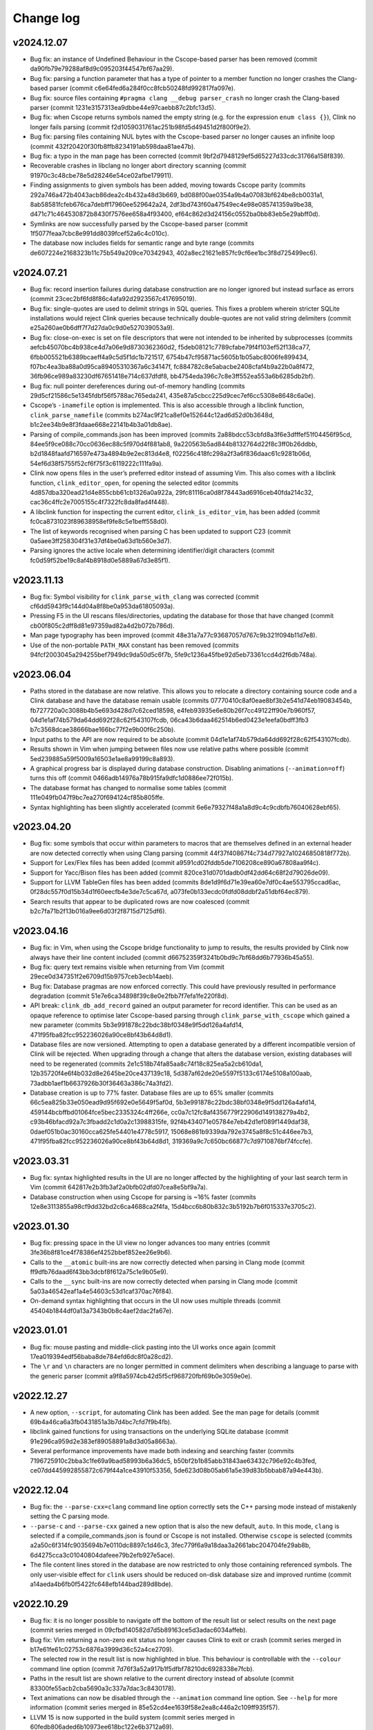 Change log
==========

v2024.12.07
-----------
* Bug fix: an instance of Undefined Behaviour in the Cscope-based parser has
  been removed (commit da90fb79e79288af8d9c095203f44547bf67aa29).
* Bug fix: parsing a function parameter that has a type of pointer to a member
  function no longer crashes the Clang-based parser (commit
  c6e64fed6a284f0cc8fcb50248fd992817fa097e).
* Bug fix: source files containing ``#pragma clang __debug parser_crash`` no
  longer crash the Clang-based parser (commit
  1231e3157313ea9dbbe44e97caebb87c2bfc13d5).
* Bug fix: when Cscope returns symbols named the empty string (e.g. for the
  expression ``enum class {}``), Clink no longer fails parsing (commit
  f2d1059031761ac251b98fd5d49451d2f800f9e2).
* Bug fix: parsing files containing NUL bytes with the Cscope-based parser no
  longer causes an infinite loop (commit
  432f20420f30fb8ffb8234191ab598daa81ae47b).
* Bug fix: a typo in the man page has been corrected (commit
  9bf2d7948129ef5d65227d33cdc31766a158f839).
* Recoverable crashes in libclang no longer abort directory scanning (commit
  91970c3c48cbe78e5d28246e54ce02afbe179911).
* Finding assignments to given symbols has been added, moving towards Cscope
  parity (commits 292a746a472b4043acb86dea2c4b432a48d3b669,
  bd088f00ae0354a9b4a07083bf624be8cb0031a1,
  8ab58581fcfeb676ca7debff17960ee529642a24,
  2df3bd743f60a47549ec4e98e085741359a9be38,
  d471c71c464530872b8430f7576ee658a4f93400,
  ef64c862d3d24156c0552ba0bb83eb5e29abff0d).
* Symlinks are now successfully parsed by the Cscope-based parser (commit
  1f5077feaa7cbc8e991dd8039fcef52a6c4c010c).
* The database now includes fields for semantic range and byte range (commits
  de607224e2168323b11c75b549a209ce70342943,
  402a8ec21621e857fc9cf6ee1bc3f8d725499ec6).

v2024.07.21
-----------
* Bug fix: record insertion failures during database construction are no longer
  ignored but instead surface as errors (commit
  23cec2bf6fd8f86c4afa92d2923567c417695019).
* Bug fix: single-quotes are used to delimit strings in SQL queries. This fixes
  a problem wherein stricter SQLite installations would reject Clink queries
  because technically double-quotes are not valid string delimiters (commit
  e25a260ae0b6dff7f7d27da0c9d0e527039053a9).
* Bug fix: close-on-exec is set on file descriptors that were not intended to be
  inherited by subprocesses (commits aefcb45070bc4b938ce4d7a06e9d8730362360d2,
  f5deb08121c7789cfabe79f4f103ef52f138ca77,
  6fbb005521b6389bcaeff4a9c5d5f1dc1b721517,
  6754b47cf95871ac5605b1b05abc8006fe899434,
  f07bc4ea3ba88a0d95ca89405310367a6c34147f,
  fc884782c8e5abacbe2408cfaf4b9a22b0a8f472,
  36fb96ce989a83230df67651418e714c637dfdf8,
  bb4754eda396c7c8e3ff552ea553a6b6285db2bf).
* Bug fix: null pointer dereferences during out-of-memory handling (commits
  29d5cf21586c5e1345fdbf56f5788ac765eda241,
  435e87a5cbcc225d9cec7ef6cc5308e8648c6a0e).
* Cscope’s ``-inamefile`` option is implemented. This is also accessible through
  a libclink function, ``clink_parse_namefile`` (commits
  b274ac9f21ca8ef0e152644c12ad6d52d0b3648d,
  b1c2ee34b9e8f3fdaae668e22141b4b3a01db8ae).
* Parsing of compile_commands.json has been improved (commits
  2a88bdcc53cbfd8a3f6e3dfffef51f04456f95cd,
  84ee5f9ce088c70cc0636ec88c5f970d4f881ab8,
  9a220563b5ad844b8132764d22f8c3ff0b26ddbb,
  b2d1848faafd716597e473a4894b9e2ec813d4e8,
  f02256c418fc298a2f3a6f836daac61c9281b06d,
  54ef6d38f5755f52cf6f75f3c6119222c111fa9a).
* Clink now opens files in the user’s preferred editor instead of assuming Vim.
  This also comes with a libclink function, ``clink_editor_open``, for opening
  the selected editor (commits 4d857dba320ead21d4e855cbb61cb1326a0a922a,
  29fc81116ca0d8f78443ad6916ceb40fda214c32,
  cac36c4ffc2e7005155c4f7322fc8da8fad4f448).
* A libclink function for inspecting the current editor,
  ``clink_is_editor_vim``, has been added (commit
  fc0ca8731023f89638958ef9fe8c5e1beff558d0).
* The list of keywords recognised when parsing C has been updated to support C23
  (commit 0a5aee3ff258304f31e37df4be0a63d1b560e3d7).
* Parsing ignores the active locale when determining identifier/digit characters
  (commit fc0d59f52be19c8af4b8918d0e5889a67d3e85f1).

v2023.11.13
-----------
* Bug fix: Symbol visibility for ``clink_parse_with_clang`` was corrected
  (commit cf6dd5943f9c144d04a8f8be0a953da61805093a).
* Pressing F5 in the UI rescans files/directories, updating the database for
  those that have changed (commit cb00f805c2dff8d81e97359ad82a4d2b072b786d).
* Man page typography has been improved (commit
  48e31a7a77c93687057d767c9b321f094b11d7e8).
* Use of the non-portable ``PATH_MAX`` constant has been removed (commits
  94fcf2003045a294255bef7949dc9da50d5c6f7b,
  5fe9c1236a45fbe92d5eb73361ccd4d2f6db748a).

v2023.06.04
-----------
* Paths stored in the database are now relative. This allows you to relocate a
  directory containing source code and a Clink database and have the database
  remain usable (commits 07770410c8af0eae8bf3b2e541d74eb19083454b,
  fb727720a0c3088b4b5e693d428d7c62ced18598,
  e4feb93935e6e80b26f7cc49122ff90e7b960f57,
  04d1e1af74b579da64dd692f28c62f543107fcdb,
  06ca43b6daa462514b6ed0423e1eefa0bdff3fb3
  b7c3568dcae38666bae166bc77f2e9b00f6c250b).
* Input paths to the API are now required to be absolute (commit
  04d1e1af74b579da64dd692f28c62f543107fcdb).
* Results shown in Vim when jumping between files now use relative paths where
  possible (commit 5ed239885a59f5009a16503e1ae8a99199c8a893).
* A graphical progress bar is displayed during database construction. Disabling
  animations (``--animation=off``) turns this off (commit
  0466adb14976a78b915fa9dfc1d0886ee72f015b).
* The database format has changed to normalise some tables (commit
  111e049fb047f9bc7ea270f694124cf85b805ffe.
* Syntax highlighting has been slightly accelerated (commit
  6e6e79327f48a1a8d9c4c9cdbfb76040628ebf65).

v2023.04.20
-----------
* Bug fix: some symbols that occur within parameters to macros that are
  themselves defined in an external header are now detected correctly when using
  Clang parsing (commit 44f37f40867f4c734d77927a10246850818f772b).
* Support for Lex/Flex files has been added (commit
  a9591cd02fddb5de7106208ce890a67808aa9f4c).
* Support for Yacc/Bison files has been added (commit
  820ce31d0701dadb0df42dd64c68f2d79026de09).
* Support for LLVM TableGen files has been added (commits
  8de1d9f6d71e39ea60e7df0c4ae553795ccad6ac,
  0f28dc557f0d15b34d1f60eecfb4e3de7c5ca67d,
  a073fe0b133ecdc0fdfd08ddbf2a51dbf64ec879).
* Search results that appear to be duplicated rows are now coalesced (commit
  b2c7fa71b2f13b016a9ee6d03f2f8715d7125df6).

v2023.04.16
-----------
* Bug fix: in Vim, when using the Cscope bridge functionality to jump to
  results, the results provided by Clink now always have their line content
  included (commit d66752359f3241b0bd9c7bf68dd6b77936b45a55).
* Bug fix: query text remains visible when returning from Vim (commit
  29ece0d347351f2e6709d15b9757ceb3ecb14aeb).
* Bug fix: Database pragmas are now enforced correctly. This could have
  previously resulted in performance degradation (commit
  51e7e6ca34898f39c8e0e2fbb7f7efa1fe220f8d).
* API break: ``clink_db_add_record`` gained an output parameter for record
  identifier. This can be used as an opaque reference to optimise later
  Cscope-based parsing through ``clink_parse_with_cscope`` which gained a new
  parameter (commits 5b3e991878c22bdc38bf0348e9f5dd126a4afd14,
  471f95fba82fcc952236026a90ce8bf43b64d8d1).
* Database files are now versioned. Attempting to open a database generated by a
  different incompatible version of Clink will be rejected. When upgrading
  through a change that alters the database version, existing databases will
  need to be regenerated (commits 2e1c518b74fa85aa8c74f18c825ea5a2cb610da1,
  12b35720f4e6f4b032d8e2645be20ce437139c18,
  5d387af62de20e5597f5133c6174e5108a100aab,
  73adbb1aef1b6637926b30f36463a386c74a3fd2).
* Database creation is up to 77% faster. Database files are up to 65% smaller
  (commits 66c5ea825b33e050ead9d95f692e0e5649f5af0d,
  5b3e991878c22bdc38bf0348e9f5dd126a4afd14,
  459144bcbffbd01064fce5bec2335324c4ff266e,
  cc0a7c12fc8af4356779f22906d149138279a4b2,
  c93b46bfacd92a7c3fbadd2c1d0a2c13988315fe,
  92f4b434071e05784e7eb42d1ef089f1449daf38,
  0daef051b0ac30160cca625fe54401e4778c5917,
  15068e861b9339da792e3745a8f8c51c446ee7b3,
  471f95fba82fcc952236026a90ce8bf43b64d8d1,
  319369a9c7c650bc66877c7d9710876bf74fccfe).

v2023.03.31
-----------
* Bug fix: syntax highlighted results in the UI are no longer affected by the
  highlighting of your last search term in Vim (commit
  642817e2b3fb3af2a0bfb02dfd07cea8e5bf9a7a).
* Database construction when using Cscope for parsing is ~16% faster (commits
  12e8e3113855a98cf9dd32bd2c6ca4688ca2f4fa,
  15d4bcc6b80b832c3b5192b7b6f015337e3705c2).

v2023.01.30
-----------
* Bug fix: pressing space in the UI view no longer advances too many entries
  (commit 3fe36b8f81ce4f78386ef4252bbef852ee26e9b6).
* Calls to the ``__atomic`` built-ins are now correctly detected when parsing in
  Clang mode (commit ff9dfb76daad6f43bb3dcbf8f612a75c1e9b05e9).
* Calls to the ``__sync`` built-ins are now correctly detected when parsing in
  Clang mode (commit 5a03a46542eaf1a4e54603c53d1caf370ac76f84).
* On-demand syntax highlighting that occurs in the UI now uses multiple threads
  (commit 45404b1844df0a13a7343b0b8c4aef2dac2fa67e).

v2023.01.01
-----------
* Bug fix: mouse pasting and middle-click pasting into the UI works once again
  (commit 17ea019394edf56baba8de784efd6dc8f0a28cd2).
* The ``\r`` and ``\n`` characters are no longer permitted in comment delimiters
  when describing a language to parse with the generic parser (commit
  a9f8a5974cb42d5f5cf968720fbf69b0e3059e0e).

v2022.12.27
-----------
* A new option, ``--script``, for automating Clink has been added. See the man
  page for details (commit 69b4a46ca6a3fb0431851a3b7d4bc7cfd7f9b4fb).
* libclink gained functions for using transactions on the underlying SQLite
  database (commit 91e296ca959d2e383ef89058891a8d3d05a8663a).
* Several performance improvements have made both indexing and searching faster
  (commits 7196725910c2bba3c1fe69a9bad58993b6a36dc5,
  b50bf2b1b85abb31843ae63432c796e92c4b3fed,
  ce07dd445992855872c679f44a1ce43910f53356,
  5de623d08b05ab61a5e39d83b5bbab87a94e443b).

v2022.12.04
-----------
* Bug fix: the ``--parse-cxx=clang`` command line option correctly sets the C++
  parsing mode instead of mistakenly setting the C parsing mode.
* ``--parse-c`` and ``--parse-cxx`` gained a new option that is also the new
  default, ``auto``. In this mode, ``clang`` is selected if a
  compile_commands.json is found or Cscope is not installed. Otherwise
  ``cscope`` is selected (commits a2a50c6f314fc9035694b7e0110dc8897c1d46c3,
  3fec779f6a9a18daa3a2661abc204704fe29ab8b,
  6d4275cca3c01040804dafeee79b2efb927e5ace).
* The file content lines stored in the database are now restricted to only those
  containing referenced symbols. The only user-visible effect for ``clink``
  users should be reduced on-disk database size and improved runtime (commit
  a14aeda4b6fb0f5422fc648efb144bad289d8bde).

v2022.10.29
-----------
* Bug fix: it is no longer possible to navigate off the bottom of the result
  list or select results on the next page (commit series merged in
  09cfbd140582d7d5b89163ce5d3adac6034affeb).
* Bug fix: Vim returning a non-zero exit status no longer causes Clink to exit
  or crash (commit series merged in b17e61fe61c02753c6876a3999d36c52a4ce2709).
* The selected row in the result list is now highlighted in blue. This behaviour
  is controllable with the ``--colour`` command line option (commit
  7d76f3a52a917b1f5dfbf78210dc6928338e7fcb).
* Paths in the result list are shown relative to the current directory instead
  of absolute (commit 83300fe55acb2cba5690a3c337a7dac3c8430178).
* Text animations can now be disabled through the ``--animation`` command line
  option. See ``--help`` for more information (commit series merged in
  85e52cd4ee1639f58e2ea8c446a2c109ff935f57).
* LLVM 15 is now supported in the build system (commit series merged in
  60fedb806aded6b10973ee618bc122e6b3712a69).

v2022.10.22
-----------
* ``clink`` can now locate a ``clink-repl`` adjacent to itself and pass this to
  Vim instead of assuming ``clink-repl`` can be found through ``$PATH``. This
  means the location you install Clink to no longer needs to be added to
  ``$PATH`` to avoid errors when ``clink`` opens Vim (commit series merged in
  afdfddca57885c363e518a4923d28f7024124a9e).
* Vim is checked for on startup and an error is shown, rather than trying to run
  Vim later and failing confusingly if it is not installed (commit
  7ac2d7c24ec933e67d29011ef122dcb94dddbb2c).
* Filenames beginning with characters like ``-`` no longer cause problems when
  opening Vim (commit 4375fa9c1fe02c861a7655f584e54854c7e4d393).

v2022.10.15
-----------
* The ``--parse-c`` and ``--parse-cxx`` options gained a new possible argument,
  ``cscope`` that uses Cscope to parse sources. This can be useful in a foreign
  project whose build flags you do not know and thus libclang struggles to parse
  accurately (commits merged in 874a2b894e91e227e9a94007f3ec08c42d289d71).
* Exit status from ``clink`` now follows sysexits.h guidelines more closely
  (commit 4c16e47b7a1c42f46615fbba67f0c1def4225a10).

v2022.09.24
-----------
* The generic C, C++, MSVC DEF, and Python parsers now all recognise comment
  syntax (commits 8a80c768808f616c205b5fb39f1b4176bcf66dc4,
  0d7d0b2e7c46e898a90f4eda569f515c0997f8b3,
  e8b71beecb0fe2061cc5195c6ed7556696fe5a5a,
  a01295e13bac6d944ec0532be6e1bee578ef292c).
* The generic C and C++ parsers now recognise string and character literals
  (commits 8f5748f431edaa1bc26ebd1f349702af5ada020f,
  2b3aeff124c5084065416d39519936da4434fa78).
* The language struct passed to ``clink_parse_generic`` has a slightly different
  format (commit 71c2deb12ae6f4bc8be12fde1f696a136f9346f1).
* ``clink_parse_generic`` supports recognising comment syntax (commit
  8898445c3a5afa9e0bea72233240c9c92d367c20).
* The callback to ``clink_vim_read`` now receives a non-const string (commit
  244c295ade59d3d4a188f64cec9c70b7aa690b6e).
* White space in file content lines is left-trimmed before insertion into the
  database (commit dbc8aaa59e06de1f6fb2630c0abb16a35a33c456).

v2022.09.18
-----------
* Initial release.
